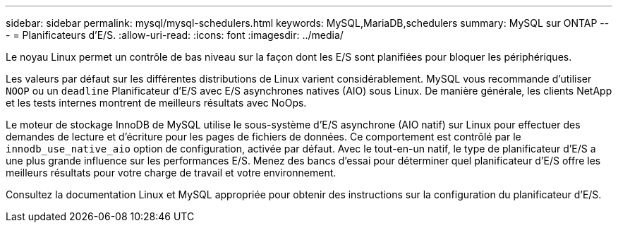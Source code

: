---
sidebar: sidebar 
permalink: mysql/mysql-schedulers.html 
keywords: MySQL,MariaDB,schedulers 
summary: MySQL sur ONTAP 
---
= Planificateurs d'E/S.
:allow-uri-read: 
:icons: font
:imagesdir: ../media/


[role="lead"]
Le noyau Linux permet un contrôle de bas niveau sur la façon dont les E/S sont planifiées pour bloquer les périphériques.

Les valeurs par défaut sur les différentes distributions de Linux varient considérablement. MySQL vous recommande d'utiliser `NOOP` ou un `deadline` Planificateur d'E/S avec E/S asynchrones natives (AIO) sous Linux. De manière générale, les clients NetApp et les tests internes montrent de meilleurs résultats avec NoOps.

Le moteur de stockage InnoDB de MySQL utilise le sous-système d'E/S asynchrone (AIO natif) sur Linux pour effectuer des demandes de lecture et d'écriture pour les pages de fichiers de données. Ce comportement est contrôlé par le `innodb_use_native_aio` option de configuration, activée par défaut. Avec le tout-en-un natif, le type de planificateur d'E/S a une plus grande influence sur les performances E/S. Menez des bancs d'essai pour déterminer quel planificateur d'E/S offre les meilleurs résultats pour votre charge de travail et votre environnement.

Consultez la documentation Linux et MySQL appropriée pour obtenir des instructions sur la configuration du planificateur d'E/S.
